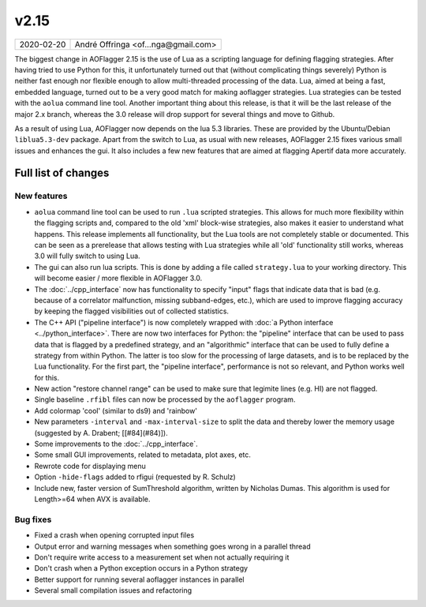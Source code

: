 v2.15
=====

========== ================== 
2020-02-20 André Offringa <of...nga@gmail.com>
========== ================== 
 
The biggest change in AOFlagger 2.15 is the use of Lua as a scripting language for defining flagging strategies. After having tried to use Python for this, it unfortunately turned out that (without complicating things severely) Python is neither fast enough nor flexible enough to allow multi-threaded processing of the data. Lua, aimed at being a fast, embedded language, turned out to be a very good match for making aoflagger strategies. Lua strategies can be tested with the ``aolua`` command line tool. Another important thing about this release, is that it will be the last release of the major 2.x branch, whereas the 3.0 release will drop support for several things and move to Github.

As a result of using Lua, AOFlagger now depends on the lua 5.3 libraries. These are provided by the Ubuntu/Debian ``liblua5.3-dev`` package. Apart from the switch to Lua, as usual with new releases, AOFlagger 2.15 fixes various small issues and enhances the gui. It also includes a few new features that are aimed at flagging Apertif data more accurately. 

Full list of changes
^^^^^^^^^^^^^^^^^^^^

New features
------------

* ``aolua`` command line tool can be used to run ``.lua`` scripted strategies. This allows for much more flexibility within the flagging scripts and, compared to the old 'xml' block-wise strategies, also makes it easier to understand what happens. This release implements all functionality, but the Lua tools are not completely stable or documented. This can be seen as a prerelease that allows testing with Lua strategies while all 'old' functionality still works, whereas 3.0 will fully switch to using Lua.
* The gui can also run lua scripts. This is done by adding a file called ``strategy.lua`` to your working directory. This will become easier / more flexible in AOFlagger 3.0.
* The :doc:`../cpp_interface` now has functionality to specify "input" flags that indicate data that is bad (e.g. because of a correlator malfunction, missing subband-edges, etc.), which are used to improve flagging accuracy by keeping the flagged visibilities out of collected statistics.
* The C++ API ("pipeline interface") is now completely wrapped with :doc:`a Python interface <../python_interface>`. There are now two interfaces for Python: the "pipeline" interface that can be used to pass data that is flagged by a predefined strategy, and an "algorithmic" interface that can be used to fully define a strategy from within Python. The latter is too slow for the processing of large datasets, and is to be replaced by the Lua functionality. For the first part, the "pipeline interface", performance is not so relevant, and Python works well for this.
* New action "restore channel range" can be used to make sure that legimite lines (e.g. HI) are not flagged.
* Single baseline ``.rfibl`` files can now be processed by the ``aoflagger`` program.
* Add colormap 'cool' (similar to ds9) and 'rainbow'
* New parameters ``-interval`` and ``-max-interval-size`` to split the data and thereby lower the memory usage (suggested by A. Drabent; [[#84](#84)]).
* Some improvements to the :doc:`../cpp_interface`.
* Some small GUI improvements, related to metadata, plot axes, etc.
* Rewrote code for displaying menu
* Option ``-hide-flags`` added to rfigui (requested by R. Schulz)
* Include new, faster version of SumThreshold algorithm, written by Nicholas Dumas. This algorithm is used for Length>=64 when AVX is available.

Bug fixes
---------

* Fixed a crash when opening corrupted input files
* Output error and warning messages when something goes wrong in a parallel thread
* Don't require write access to a measurement set when not actually requiring it
* Don't crash when a Python exception occurs in a Python strategy
* Better support for running several aoflagger instances in parallel
* Several small compilation issues and refactoring

